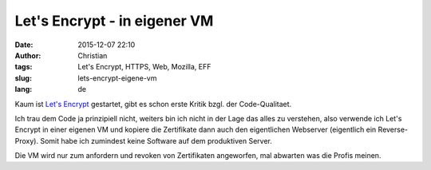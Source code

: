 Let's Encrypt - in eigener VM
#############################
:date: 2015-12-07 22:10
:author: Christian
:tags: Let's Encrypt, HTTPS, Web, Mozilla, EFF
:slug: lets-encrypt-eigene-vm
:lang: de

Kaum ist `Let's Encrypt <https://letsencrypt.org/>`_ gestartet, gibt es schon erste Kritik bzgl. der Code-Qualitaet. 

Ich trau dem Code ja prinzipiell nicht, weiters bin ich nicht in der Lage das alles zu verstehen, also verwende ich Let's Encrypt in einer eigenen VM und kopiere die Zertifikate dann auch den eigentlichen Webserver (eigentlich ein Reverse-Proxy). Somit habe ich zumindest keine Software auf dem produktiven Server.

Die VM wird nur zum anfordern und revoken von Zertifikaten angeworfen, mal abwarten was die Profis meinen.
